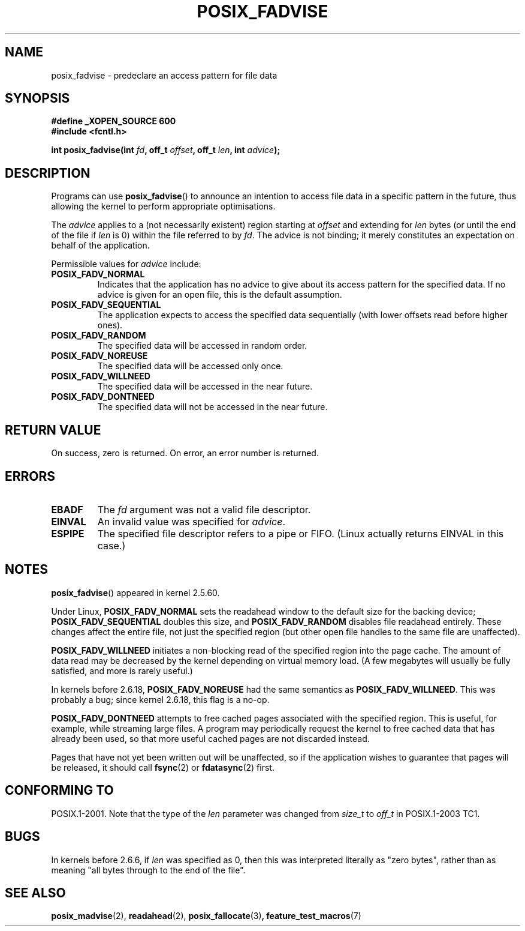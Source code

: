 .\" Hey Emacs! This file is -*- nroff -*- source.
.\"
.\" Copyright 2003 Abhijit Menon-Sen <ams@wiw.org>
.\" Permission is granted to make and distribute verbatim copies of this
.\" manual provided the copyright notice and this permission notice are
.\" preserved on all copies.
.\"
.\" Permission is granted to copy and distribute modified versions of this
.\" manual under the conditions for verbatim copying, provided that the
.\" entire resulting derived work is distributed under the terms of a
.\" permission notice identical to this one.
.\"
.\" Since the Linux kernel and libraries are constantly changing, this
.\" manual page may be incorrect or out-of-date.  The author(s) assume no
.\" responsibility for errors or omissions, or for damages resulting from
.\" the use of the information contained herein.  The author(s) may not
.\" have taken the same level of care in the production of this manual,
.\" which is licensed free of charge, as they might when working
.\" professionally.
.\"
.\" Formatted or processed versions of this manual, if unaccompanied by
.\" the source, must acknowledge the copyright and authors of this work.
.\"
.\" 2005-04-08 mtk, noted kernel version and added BUGS
.\"
.TH POSIX_FADVISE 2 "14 Feb 2003" "Linux 2.5.60" "Linux Programmer's Manual"
.SH NAME
posix_fadvise \- predeclare an access pattern for file data
.SH SYNOPSIS
.nf
.B #define _XOPEN_SOURCE 600
.B #include <fcntl.h>
.sp
.BI "int posix_fadvise(int " fd ", off_t " offset ", off_t " len ", int " advice ");"
.fi
.SH DESCRIPTION
Programs can use \fBposix_fadvise\fP() to announce an intention to access
file data in a specific pattern in the future, thus allowing the kernel
to perform appropriate optimisations.

The \fIadvice\fP applies to a (not necessarily existent) region starting
at \fIoffset\fP and extending for \fIlen\fP bytes (or until the end of
the file if \fIlen\fP is 0) within the file referred to by \fIfd\fP.
The advice is not binding; it merely constitutes an expectation on behalf of
the application.

Permissible values for \fIadvice\fP include:
.TP
.B POSIX_FADV_NORMAL
Indicates that the application has no advice to give about its access
pattern for the specified data.
If no advice is given for an open file,
this is the default assumption.
.TP
.B POSIX_FADV_SEQUENTIAL
The application expects to access the specified data sequentially (with
lower offsets read before higher ones).
.TP
.B POSIX_FADV_RANDOM
The specified data will be accessed in random order.
.TP
.B POSIX_FADV_NOREUSE
The specified data will be accessed only once.
.TP
.B POSIX_FADV_WILLNEED
The specified data will be accessed in the near future.
.TP
.B POSIX_FADV_DONTNEED
The specified data will not be accessed in the near future.
.SH "RETURN VALUE"
On success, zero is returned.
On error, an error number is returned.
.SH ERRORS
.TP
.B EBADF
The \fIfd\fP argument was not a valid file descriptor.
.TP
.B EINVAL
An invalid value was specified for \fIadvice\fP.
.TP
.B ESPIPE
The specified file descriptor refers to a pipe or FIFO. (Linux actually
returns EINVAL in this case.)
.SH NOTES
.BR posix_fadvise ()
appeared in kernel 2.5.60.
.\" Actually as fadvise64() -- MTK

Under Linux, \fBPOSIX_FADV_NORMAL\fP sets the readahead window to the
default size for the backing device; \fBPOSIX_FADV_SEQUENTIAL\fP doubles
this size, and \fBPOSIX_FADV_RANDOM\fP disables file readahead entirely.
These changes affect the entire file, not just the specified region
(but other open file handles to the same file are unaffected).

\fBPOSIX_FADV_WILLNEED\fP initiates a
non-blocking read of the specified region into the page cache.
The amount of data read may be decreased by the kernel depending
on virtual memory load.
(A few megabytes will usually be fully satisfied,
and more is rarely useful.)

In kernels before 2.6.18, \fBPOSIX_FADV_NOREUSE\fP had the
same semantics as \fBPOSIX_FADV_WILLNEED\fP.
This was probably a bug; since kernel 2.6.18, this flag is a no-op.

\fBPOSIX_FADV_DONTNEED\fP attempts to free cached pages associated with
the specified region.
This is useful, for example, while streaming large
files.
A program may periodically request the kernel to free cached data
that has already been used, so that more useful cached pages are not
discarded instead.

Pages that have not yet been written out will be unaffected, so if the
application wishes to guarantee that pages will be released, it should
call \fBfsync\fP(2) or \fBfdatasync\fP(2) first.
.SH "CONFORMING TO"
POSIX.1-2001.
Note that the type of the
.I len
parameter was changed from
.I size_t
to
.I off_t
in POSIX.1-2003 TC1.
.SH BUGS
In kernels before 2.6.6, if
.I len
was specified as 0, then this was interpreted literally as "zero bytes",
rather than as meaning "all bytes through to the end of the file".
.SH "SEE ALSO"
.BR posix_madvise (2),
.BR readahead (2),
.BR posix_fallocate (3) ,
.BR feature_test_macros (7)
